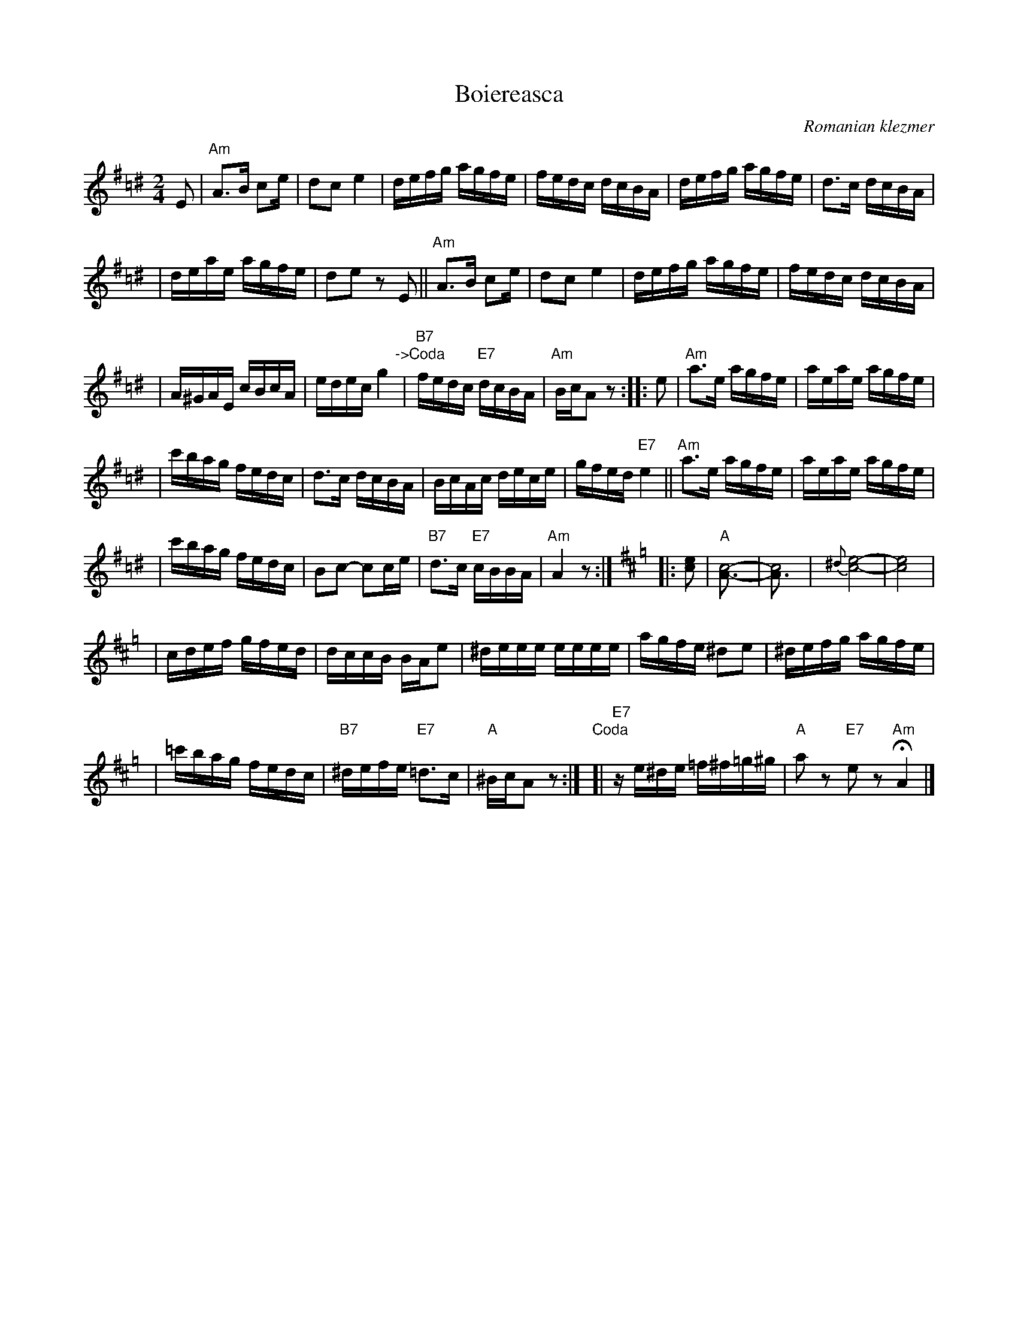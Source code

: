 X: 1
T: Boiereasca
O: Romanian klezmer
R: bulgar, sher
S: Dick Crum, Ron Wixman
M: 2/4
L: 1/16
K: Ador=c^d
E2 \
| "Am"A3B c2e | d2c2 e4 \
| defg agfe | fedc dcBA \
| defg agfe | d3c dcBA |
| deae agfe | d2e2 z2E2 \
|| "Am"A3B c2e | d2c2 e4 \
| defg agfe | fedc dcBA |
| A^GAE cBcA | edec g4 \
"\->Coda"\
| "B7"fedc "E7"dcBA | "Am"BcA2 z2 \
:: e2 \
| "Am"a3e agfe | aeae agfe |
| c'bag fedc | d3c dcBA \
| BcAc dece | gfed "E7"e4 \
|| "Am"a3e agfe | aeae agfe |
| c'bag fedc | B2c2- c2ce \
| "B7"d3c "E7"cBBA | "Am"A4 z2 :|[K:Amix=g]\
|: [e2c2] \
| "A"[c8-A3-] | [c8A3] \
| {^d}[e8-c8-] | [e8c8] |
| cdef gfed | dccB BAe2 \
| ^deee eeee | agfe ^d2e2 \
| ^defg agfe |
| =c'bag fedc \
| "B7"^defe "E7"=d3c | "A"^BcA2 z2 :|\
"Coda"\
[| "E7"ze^de =f^f=g^g | "A"a2z2 "E7"e2z2 "Am"HA4 |]
